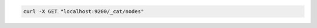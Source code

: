 .. Copyright (C) 2020 Wazuh, Inc.

.. code-block:: bash

    curl -X GET "localhost:9200/_cat/nodes"
    
.. End of include file
